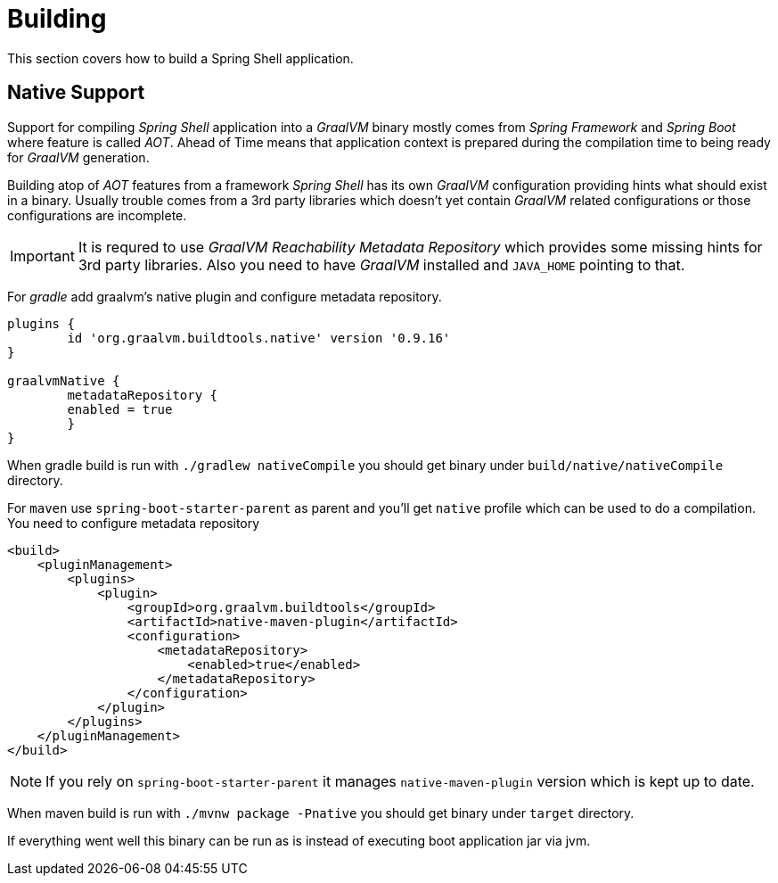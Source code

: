 [[using-shell-building]]
= Building

This section covers how to build a Spring Shell application.

[[native]]
== Native Support

Support for compiling _Spring Shell_ application into a _GraalVM_ binary
mostly comes from _Spring Framework_ and _Spring Boot_ where feature is
called _AOT_. Ahead of Time means that application context is prepared
during the compilation time to being ready for _GraalVM_ generation.

Building atop of _AOT_ features from a framework _Spring Shell_ has its
own _GraalVM_ configuration providing hints what should exist in
a binary. Usually trouble comes from a 3rd party libraries which doesn't
yet contain _GraalVM_ related configurations or those configurations
are incomplete.

IMPORTANT: It is requred to use _GraalVM Reachability Metadata Repository_ which
provides some missing hints for 3rd party libraries. Also you need to have
_GraalVM_ installed and `JAVA_HOME` pointing to that.

For _gradle_ add graalvm's native plugin and configure metadata repository.

====
[source, groovy, subs=attributes+]
----
plugins {
	id 'org.graalvm.buildtools.native' version '0.9.16'
}

graalvmNative {
	metadataRepository {
        enabled = true
	}
}
----
====

When gradle build is run with `./gradlew nativeCompile` you should get binary
under `build/native/nativeCompile` directory.

For `maven` use `spring-boot-starter-parent` as parent and you'll get `native`
profile which can be used to do a compilation. You need to configure metadata repository

====
[source, xml, subs=attributes+]
----
<build>
    <pluginManagement>
        <plugins>
            <plugin>
                <groupId>org.graalvm.buildtools</groupId>
                <artifactId>native-maven-plugin</artifactId>
                <configuration>
                    <metadataRepository>
                        <enabled>true</enabled>
                    </metadataRepository>
                </configuration>
            </plugin>
        </plugins>
    </pluginManagement>
</build>
----
====

NOTE: If you rely on `spring-boot-starter-parent` it manages `native-maven-plugin`
version which is kept up to date.

When maven build is run with `./mvnw package -Pnative` you should get binary
under `target` directory.

If everything went well this binary can be run as is instead of executing
boot application jar via jvm.
